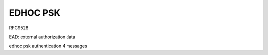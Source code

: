EDHOC PSK
==============

RFC9528

EAD: external authorization data 

edhoc psk authentication 4 messages
